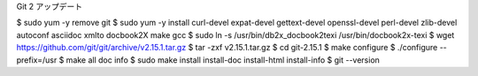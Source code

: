 Git 2 アップデート


$ sudo yum -y remove git
$ sudo yum -y install curl-devel expat-devel gettext-devel openssl-devel perl-devel zlib-devel autoconf asciidoc xmlto docbook2X make gcc
$ sudo ln -s /usr/bin/db2x_docbook2texi /usr/bin/docbook2x-texi
$ wget https://github.com/git/git/archive/v2.15.1.tar.gz
$ tar -zxf v2.15.1.tar.gz
$ cd git-2.15.1
$ make configure
$ ./configure --prefix=/usr
$ make all doc info
$ sudo make install install-doc install-html install-info
$ git --version
